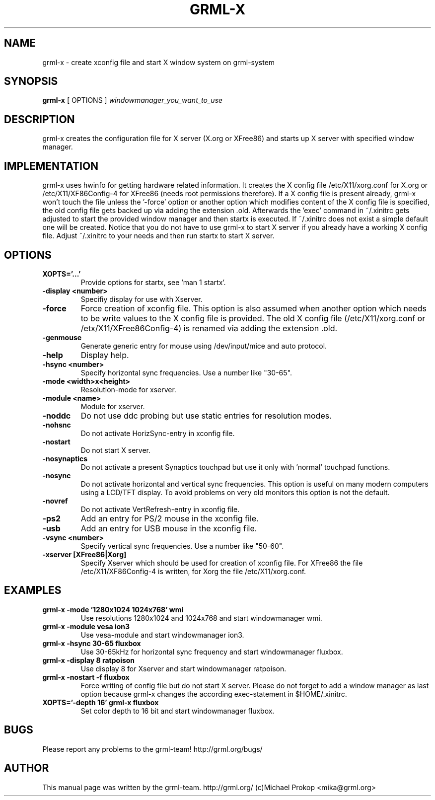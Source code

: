 .TH GRML-X 1
.SH NAME
grml-x \- create xconfig file and start X window system on grml-system
.SH SYNOPSIS
.B grml-x
.RI "[ OPTIONS ]" " windowmanager_you_want_to_use"
.SH DESCRIPTION
grml-x creates the configuration file for X server (X.org or XFree86)
and starts up X server with specified window manager.
.SH IMPLEMENTATION
grml-x uses hwinfo for getting hardware related information.
It creates the X config file /etc/X11/xorg.conf for X.org or /etc/X11/XF86Config-4 for
XFree86 (needs root permissions therefore). If a X config file is present
already, grml-x won't touch the file unless the '-force' option or another option
which modifies content of the X config file is specified, the old config file gets backed up
via adding the extension .old.
Afterwards the 'exec' command in ~/.xinitrc gets adjusted to start the provided window manager
and then startx is executed. If ~/.xinitrc does not exist a simple default one will be created.
Notice that you do not have to use grml-x to start X server if you already have a working
X config file. Adjust ~/.xinitrc to your needs and then run startx to start X server.
.SH OPTIONS
.TP
.B XOPTS='...'
Provide options for startx, see 'man 1 startx'.
.TP
.B \-display <number>
Specifiy display for use with Xserver.
.TP
.B \-force
Force creation of xconfig file. This option is also assumed when another
option which needs to be write values to the X config file is provided. The old
X config file (/etc/X11/xorg.conf or /etx/X11/XFree86Config-4) is renamed
via adding the extension .old.
.TP
.B \-genmouse
Generate generic entry for mouse using /dev/input/mice and auto protocol.
.TP
.B \-help
Display help.
.TP
.B \-hsync <number>
Specify horizontal sync frequencies. Use a number like "30-65".
.TP
.B \-mode <width>x<height>
Resolution-mode for xserver.
.TP
.B \-module <name>
Module for xserver.
.TP
.B \-noddc
Do not use ddc probing but use static entries for resolution modes.
.TP
.B \-nohsnc
Do not activate HorizSync-entry in xconfig file.
.TP
.B \-nostart
Do not start X server.
.TP
.B \-nosynaptics
Do not activate a present Synaptics touchpad but use it only with 'normal' touchpad
functions.
.TP
.B \-nosync
Do not activate horizontal and vertical sync frequencies. This option is useful
on many modern computers using a LCD/TFT display. To avoid problems on very old
monitors this option is not the default.
.TP
.B \-novref
Do not activate VertRefresh-entry in xconfig file.
.TP
.B \-ps2
Add an entry for PS/2 mouse in the xconfig file.
.TP
.B \-usb
Add an entry for USB mouse in the xconfig file.
.TP
.B \-vsync <number>
Specify vertical sync frequencies. Use a number like "50-60".
.TP
.B \-xserver [XFree86|Xorg]
Specify Xserver which should be used for creation of xconfig file.
For XFree86 the file /etc/X11/XF86Config-4 is written, for Xorg the
file /etc/X11/xorg.conf.
.SH EXAMPLES
.TP 
.B grml-x -mode '1280x1024 1024x768' wmi
Use resolutions 1280x1024 and 1024x768 and start windowmanager wmi.
.TP
.B grml-x -module vesa ion3
Use vesa-module and start windowmanager ion3.
.TP
.B grml-x -hsync "30-65" fluxbox
Use 30-65kHz for horizontal sync frequency and start windowmanager fluxbox.
.TP 
.B grml-x -display 8 ratpoison
Use display 8 for Xserver and start windowmanager ratpoison.
.TP 
.B grml-x -nostart -f fluxbox
Force writing of config file but do not start X server. Please do not forget to add a window manager as last option because
grml-x changes the according exec-statement in $HOME/.xinitrc.
.TP
.B XOPTS='-depth 16' grml-x fluxbox
Set color depth to 16 bit and start windowmanager fluxbox.
.SH BUGS
.TP
Please report any problems to the grml-team! http://grml.org/bugs/
.SH AUTHOR
This manual page was written by the grml-team. http://grml.org/ (c)Michael Prokop <mika@grml.org>
